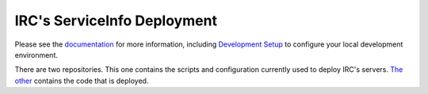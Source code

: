IRC's ServiceInfo Deployment
============================

Please see the `documentation`_ for more information, including
`Development Setup`_ to configure your local development environment.

.. _documentation: https://github.com/theirc/ServiceInfo/tree/master/docs
.. _Development Setup: https://github.com/theirc/ServiceInfo/blob/master/docs/dev-setup.rst

There are two repositories.  This one contains the scripts and configuration currently used
to deploy IRC's servers. `The other <https://github.com/theirc/ServiceInfo>`_
contains the code that is deployed.
